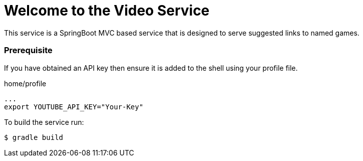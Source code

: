 = Welcome to the Video Service

This service is a SpringBoot MVC based service that is designed to serve suggested links to named games.

=== Prerequisite

If you have obtained an API key then ensure it is added to the shell using your profile file.

[source,shell,indent=0]
.home/profile
----
...
export YOUTUBE_API_KEY="Your-Key"
----

To build the service run:

----
$ gradle build
----

